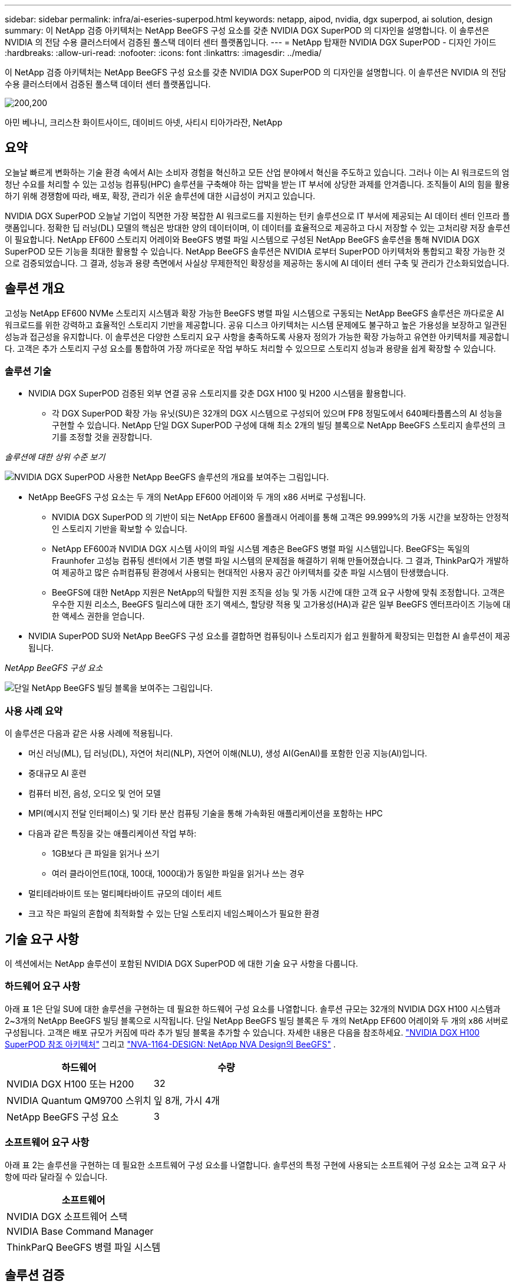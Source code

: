 ---
sidebar: sidebar 
permalink: infra/ai-eseries-superpod.html 
keywords: netapp, aipod, nvidia, dgx superpod, ai solution, design 
summary: 이 NetApp 검증 아키텍처는 NetApp BeeGFS 구성 요소를 갖춘 NVIDIA DGX SuperPOD 의 디자인을 설명합니다.  이 솔루션은 NVIDIA 의 전담 수용 클러스터에서 검증된 풀스택 데이터 센터 플랫폼입니다. 
---
= NetApp 탑재한 NVIDIA DGX SuperPOD - 디자인 가이드
:hardbreaks:
:allow-uri-read: 
:nofooter: 
:icons: font
:linkattrs: 
:imagesdir: ../media/


[role="lead"]
이 NetApp 검증 아키텍처는 NetApp BeeGFS 구성 요소를 갖춘 NVIDIA DGX SuperPOD 의 디자인을 설명합니다.  이 솔루션은 NVIDIA 의 전담 수용 클러스터에서 검증된 풀스택 데이터 센터 플랫폼입니다.

image:nvidialogo.png["200,200"]

아민 베나니, 크리스찬 화이트사이드, 데이비드 아넷, 사티시 티아가라잔, NetApp



== 요약

오늘날 빠르게 변화하는 기술 환경 속에서 AI는 소비자 경험을 혁신하고 모든 산업 분야에서 혁신을 주도하고 있습니다.  그러나 이는 AI 워크로드의 엄청난 수요를 처리할 수 있는 고성능 컴퓨팅(HPC) 솔루션을 구축해야 하는 압박을 받는 IT 부서에 상당한 과제를 안겨줍니다.  조직들이 AI의 힘을 활용하기 위해 경쟁함에 따라, 배포, 확장, 관리가 쉬운 솔루션에 대한 시급성이 커지고 있습니다.

NVIDIA DGX SuperPOD 오늘날 기업이 직면한 가장 복잡한 AI 워크로드를 지원하는 턴키 솔루션으로 IT 부서에 제공되는 AI 데이터 센터 인프라 플랫폼입니다.  정확한 딥 러닝(DL) 모델의 핵심은 방대한 양의 데이터이며, 이 데이터를 효율적으로 제공하고 다시 저장할 수 있는 고처리량 저장 솔루션이 필요합니다.  NetApp EF600 스토리지 어레이와 BeeGFS 병렬 파일 시스템으로 구성된 NetApp BeeGFS 솔루션을 통해 NVIDIA DGX SuperPOD 모든 기능을 최대한 활용할 수 있습니다.  NetApp BeeGFS 솔루션은 NVIDIA 로부터 SuperPOD 아키텍처와 통합되고 확장 가능한 것으로 검증되었습니다.  그 결과, 성능과 용량 측면에서 사실상 무제한적인 확장성을 제공하는 동시에 AI 데이터 센터 구축 및 관리가 간소화되었습니다.



== 솔루션 개요

고성능 NetApp EF600 NVMe 스토리지 시스템과 확장 가능한 BeeGFS 병렬 파일 시스템으로 구동되는 NetApp BeeGFS 솔루션은 까다로운 AI 워크로드를 위한 강력하고 효율적인 스토리지 기반을 제공합니다.  공유 디스크 아키텍처는 시스템 문제에도 불구하고 높은 가용성을 보장하고 일관된 성능과 접근성을 유지합니다.  이 솔루션은 다양한 스토리지 요구 사항을 충족하도록 사용자 정의가 가능한 확장 가능하고 유연한 아키텍처를 제공합니다.  고객은 추가 스토리지 구성 요소를 통합하여 가장 까다로운 작업 부하도 처리할 수 있으므로 스토리지 성능과 용량을 쉽게 확장할 수 있습니다.



=== 솔루션 기술

* NVIDIA DGX SuperPOD 검증된 외부 연결 공유 스토리지를 갖춘 DGX H100 및 H200 시스템을 활용합니다.
+
** 각 DGX SuperPOD 확장 가능 유닛(SU)은 32개의 DGX 시스템으로 구성되어 있으며 FP8 정밀도에서 640페타플롭스의 AI 성능을 구현할 수 있습니다.  NetApp 단일 DGX SuperPOD 구성에 대해 최소 2개의 빌딩 블록으로 NetApp BeeGFS 스토리지 솔루션의 크기를 조정할 것을 권장합니다.




_솔루션에 대한 상위 수준 보기_

image:ef-superpod-highlevel.png["NVIDIA DGX SuperPOD 사용한 NetApp BeeGFS 솔루션의 개요를 보여주는 그림입니다."]

* NetApp BeeGFS 구성 요소는 두 개의 NetApp EF600 어레이와 두 개의 x86 서버로 구성됩니다.
+
** NVIDIA DGX SuperPOD 의 기반이 되는 NetApp EF600 올플래시 어레이를 통해 고객은 99.999%의 가동 시간을 보장하는 안정적인 스토리지 기반을 확보할 수 있습니다.
** NetApp EF600과 NVIDIA DGX 시스템 사이의 파일 시스템 계층은 BeeGFS 병렬 파일 시스템입니다.  BeeGFS는 독일의 Fraunhofer 고성능 컴퓨팅 센터에서 기존 병렬 파일 시스템의 문제점을 해결하기 위해 만들어졌습니다.  그 결과, ThinkParQ가 개발하여 제공하고 많은 슈퍼컴퓨팅 환경에서 사용되는 현대적인 사용자 공간 아키텍처를 갖춘 파일 시스템이 탄생했습니다.
** BeeGFS에 대한 NetApp 지원은 NetApp의 탁월한 지원 조직을 성능 및 가동 시간에 대한 고객 요구 사항에 맞춰 조정합니다.  고객은 우수한 지원 리소스, BeeGFS 릴리스에 대한 조기 액세스, 할당량 적용 및 고가용성(HA)과 같은 일부 BeeGFS 엔터프라이즈 기능에 대한 액세스 권한을 얻습니다.


* NVIDIA SuperPOD SU와 NetApp BeeGFS 구성 요소를 결합하면 컴퓨팅이나 스토리지가 쉽고 원활하게 확장되는 민첩한 AI 솔루션이 제공됩니다.


_NetApp BeeGFS 구성 요소_

image:ef-superpod-buildingblock.png["단일 NetApp BeeGFS 빌딩 블록을 보여주는 그림입니다."]



=== 사용 사례 요약

이 솔루션은 다음과 같은 사용 사례에 적용됩니다.

* 머신 러닝(ML), 딥 러닝(DL), 자연어 처리(NLP), 자연어 이해(NLU), 생성 AI(GenAI)를 포함한 인공 지능(AI)입니다.
* 중대규모 AI 훈련
* 컴퓨터 비전, 음성, 오디오 및 언어 모델
* MPI(메시지 전달 인터페이스) 및 기타 분산 컴퓨팅 기술을 통해 가속화된 애플리케이션을 포함하는 HPC
* 다음과 같은 특징을 갖는 애플리케이션 작업 부하:
+
** 1GB보다 큰 파일을 읽거나 쓰기
** 여러 클라이언트(10대, 100대, 1000대)가 동일한 파일을 읽거나 쓰는 경우


* 멀티테라바이트 또는 멀티페타바이트 규모의 데이터 세트
* 크고 작은 파일의 혼합에 최적화할 수 있는 단일 스토리지 네임스페이스가 필요한 환경




== 기술 요구 사항

이 섹션에서는 NetApp 솔루션이 포함된 NVIDIA DGX SuperPOD 에 대한 기술 요구 사항을 다룹니다.



=== 하드웨어 요구 사항

아래 표 1은 단일 SU에 대한 솔루션을 구현하는 데 필요한 하드웨어 구성 요소를 나열합니다.  솔루션 규모는 32개의 NVIDIA DGX H100 시스템과 2~3개의 NetApp BeeGFS 빌딩 블록으로 시작됩니다.  단일 NetApp BeeGFS 빌딩 블록은 두 개의 NetApp EF600 어레이와 두 개의 x86 서버로 구성됩니다.  고객은 배포 규모가 커짐에 따라 추가 빌딩 블록을 추가할 수 있습니다.  자세한 내용은 다음을 참조하세요. https://docs.nvidia.com/dgx-superpod/reference-architecture-scalable-infrastructure-h100/latest/dgx-superpod-components.html["NVIDIA DGX H100 SuperPOD 참조 아키텍처"^] 그리고 https://fieldportal.netapp.com/content/1792438["NVA-1164-DESIGN: NetApp NVA Design의 BeeGFS"^] .

|===
| 하드웨어 | 수량 


| NVIDIA DGX H100 또는 H200 | 32 


| NVIDIA Quantum QM9700 스위치 | 잎 8개, 가시 4개 


| NetApp BeeGFS 구성 요소 | 3 
|===


=== 소프트웨어 요구 사항

아래 표 2는 솔루션을 구현하는 데 필요한 소프트웨어 구성 요소를 나열합니다.  솔루션의 특정 구현에 사용되는 소프트웨어 구성 요소는 고객 요구 사항에 따라 달라질 수 있습니다.

|===
| 소프트웨어 


| NVIDIA DGX 소프트웨어 스택 


| NVIDIA Base Command Manager 


| ThinkParQ BeeGFS 병렬 파일 시스템 
|===


== 솔루션 검증

NetApp 탑재된 NVIDIA DGX SuperPOD NetApp BeeGFS 구성 요소를 사용하여 NVIDIA 의 전담 수용 클러스터에서 검증되었습니다.  승인 기준은 NVIDIA 가 수행한 일련의 애플리케이션, 성능 및 스트레스 테스트를 기반으로 합니다. 자세한 내용은 다음을 참조하세요. https://nvidia-gpugenius.highspot.com/viewer/62915e2ef093f1a97b2d1fe6?iid=62913b14052a903cff46d054&source=email.62915e2ef093f1a97b2d1fe7.4["NVIDIA DGX SuperPOD: NetApp EF600 및 BeeGFS 참조 아키텍처"^] .



== 결론

NetApp 과 NVIDIA 시장에 AI 솔루션 포트폴리오를 제공하기 위해 오랫동안 협력해 왔습니다.  NetApp EF600 올플래시 어레이를 탑재한 NVIDIA DGX SuperPOD 고객이 확신을 가지고 배포할 수 있는 검증되고 확인된 솔루션입니다.  완벽하게 통합된 턴키 아키텍처는 배포 시 발생하는 위험을 제거하고 누구나 AI 리더십 경쟁에서 승리할 수 있는 길로 나아갈 수 있도록 해줍니다.



== 추가 정보를 찾을 수 있는 곳

이 문서에 설명된 정보에 대해 자세히 알아보려면 다음 문서 및/또는 웹사이트를 검토하세요.

* link:https://docs.nvidia.com/dgx-superpod/reference-architecture-scalable-infrastructure-h100/latest/index.html#["NVIDIA DGX SuperPOD 참조 아키텍처"]
* link:https://docs.nvidia.com/nvidia-dgx-superpod-data-center-design-dgx-h100.pdf["NVIDIA DGX SuperPOD 데이터 센터 설계 참조 가이드"]
* link:https://nvidiagpugenius.highspot.com/viewer/62915e2ef093f1a97b2d1fe6?iid=62913b14052a903cff46d054&source=email.62915e2ef093f1a97b2d1fe7.4["NVIDIA DGX SuperPOD: NetApp EF600 및 BeeGFS"]

